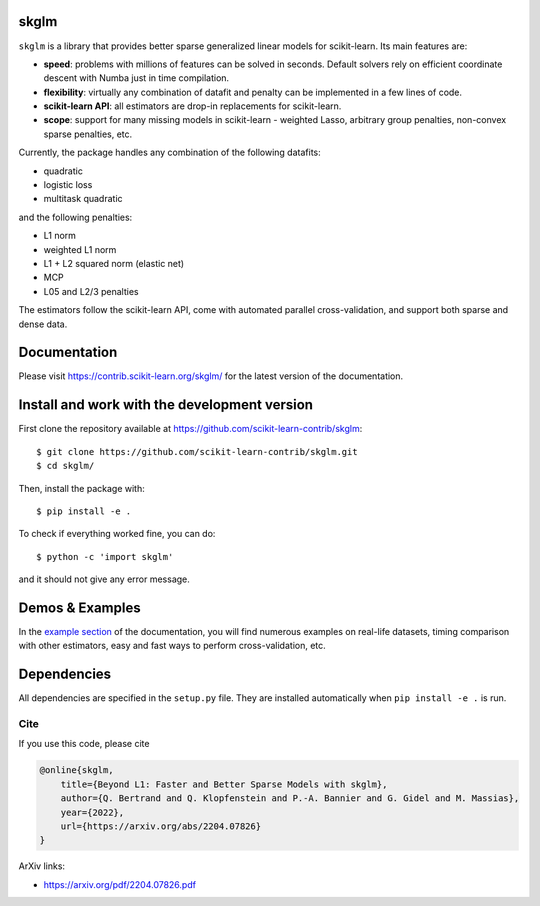 skglm
=====

|image0|


``skglm`` is a library that provides better sparse generalized linear models for scikit-learn.
Its main features are:

- **speed**: problems with millions of features can be solved in seconds. Default solvers rely on efficient coordinate descent with Numba just in time compilation.
- **flexibility**: virtually any combination of datafit and penalty can be implemented in a few lines of code.
- **scikit-learn API**: all estimators are drop-in replacements for scikit-learn.
- **scope**: support for many missing models in scikit-learn - weighted Lasso, arbitrary group penalties, non-convex sparse penalties, etc.


Currently, the package handles any combination of the following datafits:

- quadratic
- logistic loss
- multitask quadratic

and the following penalties:

- L1 norm
- weighted L1 norm
- L1 + L2 squared norm (elastic net)
- MCP
- L05 and L2/3 penalties


The estimators follow the scikit-learn API, come with automated parallel cross-validation, and support both sparse and dense data.

.. with optionally feature centering, normalization, and unpenalized intercept fitting.

Documentation
=============

Please visit https://contrib.scikit-learn.org/skglm/ for the latest version
of the documentation.


Install and work with the development version
=============================================

First clone the repository available at https://github.com/scikit-learn-contrib/skglm::

    $ git clone https://github.com/scikit-learn-contrib/skglm.git
    $ cd skglm/

Then, install the package with::

    $ pip install -e .

To check if everything worked fine, you can do::

    $ python -c 'import skglm'

and it should not give any error message.



Demos & Examples
================

In the `example section <https://contrib.scikit-learn.org/skglm/auto_examples/index.html>`__ of the documentation,
you will find numerous examples on real-life datasets,
timing comparison with other estimators, easy and fast ways to perform cross-validation, etc.


Dependencies
============

All dependencies are specified in the ``setup.py`` file.
They are installed automatically when ``pip install -e .`` is run.

Cite
----

If you use this code, please cite

.. code-block:: none

    @online{skglm,
        title={Beyond L1: Faster and Better Sparse Models with skglm},
        author={Q. Bertrand and Q. Klopfenstein and P.-A. Bannier and G. Gidel and M. Massias},
        year={2022},
        url={https://arxiv.org/abs/2204.07826}
    }




ArXiv links:

- https://arxiv.org/pdf/2204.07826.pdf

.. |image0| image:: https://github.com/scikit-learn-contrib/skglm/workflows/pytest/badge.svg
   :target: https://github.com/scikit-learn-contrib/skglm/actions?query=workflow%3Abuild
